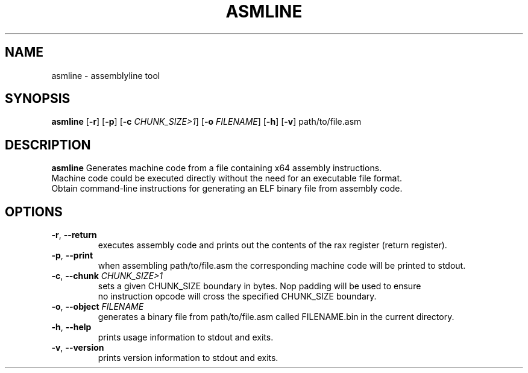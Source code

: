 .TH ASMLINE 1 2021-09-19 GNU

.SH NAME
asmline \- assemblyline tool 

.SH SYNOPSIS
.B asmline
[\fB\-r\fR]
[\fB\-p\fR]
[\fB\-c\fR \fICHUNK_SIZE>1\fR]
[\fB\-o\fR \fIFILENAME\fR]
[\fB\-h\fR]
[\fB\-v\fR]
path/to/file.asm

.SH DESCRIPTION
.B asmline 
Generates machine code from a file containing x64 assembly instructions. 
.br
Machine code could be executed directly without the need for an executable file format. 
.br
Obtain command-line instructions for generating an ELF binary file from assembly code.

.SH OPTIONS
.TP
.BR \-r ", " \-\-return
executes assembly code and prints out the contents of the rax register (return register).
.TP
.BR \-p ", " \-\-print
when assembling path/to/file.asm the corresponding machine code will be printed to stdout.
.TP
.BR \-c ", " \-\-chunk " " \fICHUNK_SIZE>1
sets a given CHUNK_SIZE boundary in bytes. Nop padding will be used to ensure 
.br
no instruction opcode will cross the specified CHUNK_SIZE boundary.
.TP
.BR \-o ", " \-\-object " " \fIFILENAME
generates a binary file from path/to/file.asm called FILENAME.bin in the current directory.
.TP
.BR \-h ", " \-\-help
prints usage information to stdout and exits.
.TP
.BR \-v ", " \-\-version
prints version information to stdout and exits.